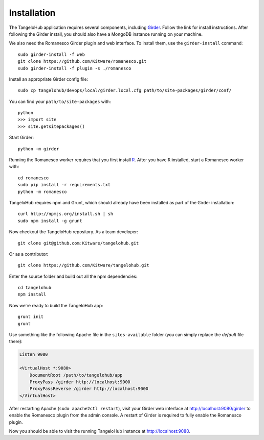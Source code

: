 ====================
    Installation
====================

The TangeloHub application requires several components, including
`Girder <http://girder.readthedocs.org/en/latest/installation.html>`_.
Follow the link for install instructions. After following the Girder install,
you should also have a MongoDB instance running on your machine.

We also need the Romanesco Girder plugin and web interface.
To install them, use the ``girder-install`` command: ::

    sudo girder-install -f web
    git clone https://github.com/Kitware/romanesco.git
    sudo girder-install -f plugin -s ./romanesco

Install an appropriate Girder config file: ::

    sudo cp tangelohub/devops/local/girder.local.cfg path/to/site-packages/girder/conf/

You can find your ``path/to/site-packages`` with: ::

    python
    >>> import site
    >>> site.getsitepackages()

Start Girder: ::

    python -m girder

Running the Romanesco worker requires that you first install
`R <http://www.r-project.org/>`_. After you have R installed,
start a Romanesco worker with: ::

    cd romanesco
    sudo pip install -r requirements.txt
    python -m romanesco

TangeloHub requires npm and Grunt, which should already have been
installed as part of the Girder installation: ::

    curl http://npmjs.org/install.sh | sh
    sudo npm install -g grunt

Now checkout the TangeloHub repository. As a team developer: ::

    git clone git@github.com:Kitware/tangelohub.git

Or as a contributor: ::

    git clone https://github.com/Kitware/tangelohub.git

Enter the source folder and build out all the npm dependencies: ::

    cd tangelohub
    npm install

Now we're ready to build the TangeloHub app: ::

    grunt init
    grunt

Use something like the following Apache file in the ``sites-available``
folder (you can simply replace the `default` file there):

.. code-block:: apacheconf

    Listen 9080

    <VirtualHost *:9080>
        DocumentRoot /path/to/tangelohub/app
        ProxyPass /girder http://localhost:9000
        ProxyPassReverse /girder http://localhost:9000
    </VirtualHost>

After restarting Apache (``sudo apache2ctl restart``), visit your Girder web interface at
`http://localhost:9080/girder <http://localhost:9080/girder>`_ to enable the Romanesco plugin
from the admin console. A restart of Girder is required to fully enable the Romanesco plugin.

Now you should be able to visit the running TangeloHub instance at
`http://localhost:9080 <http://localhost:9080>`_.
